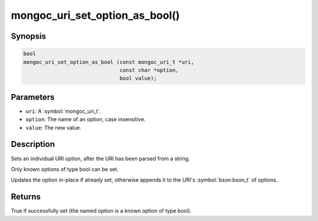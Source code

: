 .. _mongoc_uri_set_option_as_bool

mongoc_uri_set_option_as_bool()
===============================

Synopsis
--------

.. code-block:: c

  bool
  mongoc_uri_set_option_as_bool (const mongoc_uri_t *uri,
                                 const char *option,
                                 bool value);

Parameters
----------

* ``uri``: A :symbol:`mongoc_uri_t`.
* ``option``: The name of an option, case insensitive.
* ``value``: The new value.

Description
-----------

Sets an individual URI option, after the URI has been parsed from a string.

Only known options of type bool can be set.

Updates the option in-place if already set, otherwise appends it to the URI's :symbol:`bson:bson_t` of options.

Returns
-------

True if successfully set (the named option is a known option of type bool).

